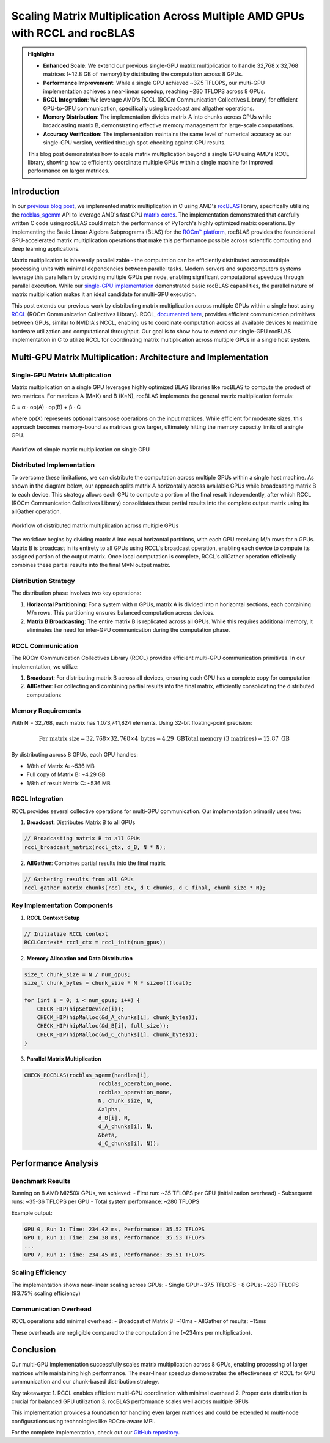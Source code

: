 Scaling Matrix Multiplication Across Multiple AMD GPUs with RCCL and rocBLAS
============================================================================

.. admonition:: Highlights 

 - **Enhanced Scale**: We extend our previous single-GPU matrix multiplication to handle 32,768 x 32,768 matrices (~12.8 GB of memory) by distributing the computation across 8 GPUs.
  
 - **Performance Improvement**: While a single GPU achieved ~37.5 TFLOPS, our multi-GPU implementation achieves a near-linear speedup, reaching ~280 TFLOPS across 8 GPUs.
  
 - **RCCL Integration**: We leverage AMD's RCCL (ROCm Communication Collectives Library) for efficient GPU-to-GPU communication, specifically using broadcast and allgather operations.
  
 - **Memory Distribution**: The implementation divides matrix A into chunks across GPUs while broadcasting matrix B, demonstrating effective memory management for large-scale computations.

 - **Accuracy Verification**: The implementation maintains the same level of numerical accuracy as our single-GPU version, verified through spot-checking against CPU results.

 This blog post demonstrates how to scale matrix multiplication beyond a single GPU using AMD's RCCL library, showing how to efficiently coordinate multiple GPUs within a single machine for improved performance on larger matrices.

Introduction
------------

In our `previous blog post <https://blog.pebblesandweeds.com/gpu_matmul_blog.html>`_, we implemented matrix multiplication in C using AMD's `rocBLAS <https://rocm.docs.amd.com/projects/rocBLAS/en/latest/>`_ library, specifically utilizing the `rocblas_sgemm <https://rocm.docs.amd.com/projects/rocBLAS/en/latest/reference/level-3.html#rocblas-xgemm-batched-strided-batched>`_ API to leverage AMD's fast GPU `matrix cores <https://www.amd.com/en/technologies/cdna.html>`_. The implementation demonstrated that carefully written C code using rocBLAS could match the performance of PyTorch's highly optimized matrix operations. By implementing the Basic Linear Algebra Subprograms (BLAS) for the `ROCm™ platform <https://www.amd.com/en/products/software/rocm.html>`_, rocBLAS provides the foundational GPU-accelerated matrix multiplication operations that make this performance possible across scientific computing and deep learning applications.

Matrix multiplication is inherently parallelizable - the computation can be efficiently distributed across multiple processing units with minimal dependencies between parallel tasks. Modern servers and supercomputers systems leverage this parallelism by providing multiple GPUs per node, enabling significant computational speedups through parallel execution. While our `single-GPU implementation <https://github.com/pebblesandweeds/gpu_matmul>`_ demonstrated basic rocBLAS capabilities, the parallel nature of matrix multiplication makes it an ideal candidate for multi-GPU execution.

This post extends our previous work by distributing matrix multiplication across multiple GPUs within a single host using `RCCL <https://github.com/ROCmSoftwarePlatform/rccl>`_ (ROCm Communication Collectives Library). RCCL, `documented here <https://rocm.docs.amd.com/projects/rccl/en/latest/>`_, provides efficient communication primitives between GPUs, similar to NVIDIA's NCCL, enabling us to coordinate computation across all available devices to maximize hardware utilization and computational throughput. Our goal is to show how to extend our single-GPU rocBLAS implementation in C to utilize RCCL for coordinating matrix multiplication across multiple GPUs in a single host system.

Multi-GPU Matrix Multiplication: Architecture and Implementation
----------------------------------------------------------------

Single-GPU Matrix Multiplication
^^^^^^^^^^^^^^^^^^^^^^^^^^^^^^^^

Matrix multiplication on a single GPU leverages highly optimized BLAS libraries like rocBLAS to compute the product of two matrices. For matrices A (M×K) and B (K×N), rocBLAS implements the general matrix multiplication formula:

C = α · op(A) · op(B) + β · C

where op(X) represents optional transpose operations on the input matrices. While efficient for moderate sizes, this approach becomes memory-bound as matrices grow larger, ultimately hitting the memory capacity limits of a single GPU.

.. figure:: _static/single-gpu-flow.png
   :alt: Single GPU Matrix Multiplication Workflow
   :align: center
   
   Workflow of simple matrix multiplication on single GPU

Distributed Implementation
^^^^^^^^^^^^^^^^^^^^^^^^^^

To overcome these limitations, we can distribute the computation across multiple GPUs within a single host machine. As shown in the diagram below, our approach splits matrix A horizontally across available GPUs while broadcasting matrix B to each device. This strategy allows each GPU to compute a portion of the final result independently, after which RCCL (ROCm Communication Collectives Library) consolidates these partial results into the complete output matrix using its allGather operation.

.. figure:: _static/matmul_rccl_workflow.png
   :alt: Distributed Matrix Multiplication Workflow
   :align: center
   
   Workflow of distributed matrix multiplication across multiple GPUs

The workflow begins by dividing matrix A into equal horizontal partitions, with each GPU receiving M/n rows for n GPUs. Matrix B is broadcast in its entirety to all GPUs using RCCL's broadcast operation, enabling each device to compute its assigned portion of the output matrix. Once local computation is complete, RCCL's allGather operation efficiently combines these partial results into the final M×N output matrix.

Distribution Strategy
^^^^^^^^^^^^^^^^^^^^^
The distribution phase involves two key operations:

1. **Horizontal Partitioning**: For a system with n GPUs, matrix A is divided into n horizontal sections, each containing M/n rows. This partitioning ensures balanced computation across devices.
2. **Matrix B Broadcasting**: The entire matrix B is replicated across all GPUs. While this requires additional memory, it eliminates the need for inter-GPU communication during the computation phase.

RCCL Communication
^^^^^^^^^^^^^^^^^^
The ROCm Communication Collectives Library (RCCL) provides efficient multi-GPU communication primitives. In our implementation, we utilize:

1. **Broadcast**: For distributing matrix B across all devices, ensuring each GPU has a complete copy for computation
2. **AllGather**: For collecting and combining partial results into the final matrix, efficiently consolidating the distributed computations

Memory Requirements
^^^^^^^^^^^^^^^^^^^

With N = 32,768, each matrix has 1,073,741,824 elements. Using 32-bit floating-point precision:

.. math::

    \text{Per matrix size} = 32,768 \times 32,768 \times 4 \text{ bytes} \approx 4.29 \text{ GB}
    \text{Total memory (3 matrices)} \approx 12.87 \text{ GB}

By distributing across 8 GPUs, each GPU handles:

- 1/8th of Matrix A: ~536 MB
- Full copy of Matrix B: ~4.29 GB
- 1/8th of result Matrix C: ~536 MB

RCCL Integration
^^^^^^^^^^^^^^^^

RCCL provides several collective operations for multi-GPU communication. Our implementation primarily uses two:

1. **Broadcast**: Distributes Matrix B to all GPUs

.. code-block:: c

    // Broadcasting matrix B to all GPUs
    rccl_broadcast_matrix(rccl_ctx, d_B, N * N);

2. **AllGather**: Combines partial results into the final matrix

.. code-block:: c

    // Gathering results from all GPUs
    rccl_gather_matrix_chunks(rccl_ctx, d_C_chunks, d_C_final, chunk_size * N);

Key Implementation Components
^^^^^^^^^^^^^^^^^^^^^^^^^^^^^

1. **RCCL Context Setup**

.. code-block:: c

    // Initialize RCCL context
    RCCLContext* rccl_ctx = rccl_init(num_gpus);

2. **Memory Allocation and Data Distribution**

.. code-block:: c

    size_t chunk_size = N / num_gpus;
    size_t chunk_bytes = chunk_size * N * sizeof(float);

    for (int i = 0; i < num_gpus; i++) {
        CHECK_HIP(hipSetDevice(i));
        CHECK_HIP(hipMalloc(&d_A_chunks[i], chunk_bytes));
        CHECK_HIP(hipMalloc(&d_B[i], full_size));
        CHECK_HIP(hipMalloc(&d_C_chunks[i], chunk_bytes));
    }

3. **Parallel Matrix Multiplication**

.. code-block:: c

    CHECK_ROCBLAS(rocblas_sgemm(handles[i],
                           rocblas_operation_none,
                           rocblas_operation_none,
                           N, chunk_size, N,
                           &alpha,
                           d_B[i], N,
                           d_A_chunks[i], N,
                           &beta,
                           d_C_chunks[i], N));

Performance Analysis
--------------------

Benchmark Results
^^^^^^^^^^^^^^^^^

Running on 8 AMD MI250X GPUs, we achieved:
- First run: ~35 TFLOPS per GPU (initialization overhead)
- Subsequent runs: ~35-36 TFLOPS per GPU
- Total system performance: ~280 TFLOPS

Example output:

.. code-block:: text

    GPU 0, Run 1: Time: 234.42 ms, Performance: 35.52 TFLOPS
    GPU 1, Run 1: Time: 234.38 ms, Performance: 35.53 TFLOPS
    ...
    GPU 7, Run 1: Time: 234.45 ms, Performance: 35.51 TFLOPS

Scaling Efficiency
^^^^^^^^^^^^^^^^^^

The implementation shows near-linear scaling across GPUs:
- Single GPU: ~37.5 TFLOPS
- 8 GPUs: ~280 TFLOPS (93.75% scaling efficiency)

Communication Overhead
^^^^^^^^^^^^^^^^^^^^^^

RCCL operations add minimal overhead:
- Broadcast of Matrix B: ~10ms
- AllGather of results: ~15ms

These overheads are negligible compared to the computation time (~234ms per multiplication).

Conclusion
----------

Our multi-GPU implementation successfully scales matrix multiplication across 8 GPUs, enabling processing of larger matrices while maintaining high performance. The near-linear speedup demonstrates the effectiveness of RCCL for GPU communication and our chunk-based distribution strategy.

Key takeaways:
1. RCCL enables efficient multi-GPU coordination with minimal overhead
2. Proper data distribution is crucial for balanced GPU utilization
3. rocBLAS performance scales well across multiple GPUs

This implementation provides a foundation for handling even larger matrices and could be extended to multi-node configurations using technologies like ROCm-aware MPI.

For the complete implementation, check out our `GitHub repository <link>`_.
